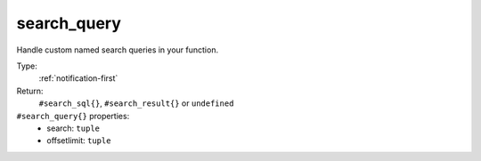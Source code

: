 .. _search_query:

search_query
^^^^^^^^^^^^

Handle custom named search queries in your function. 


Type: 
    :ref:`notification-first`

Return: 
    ``#search_sql{}``, ``#search_result{}`` or ``undefined``

``#search_query{}`` properties:
    - search: ``tuple``
    - offsetlimit: ``tuple``
